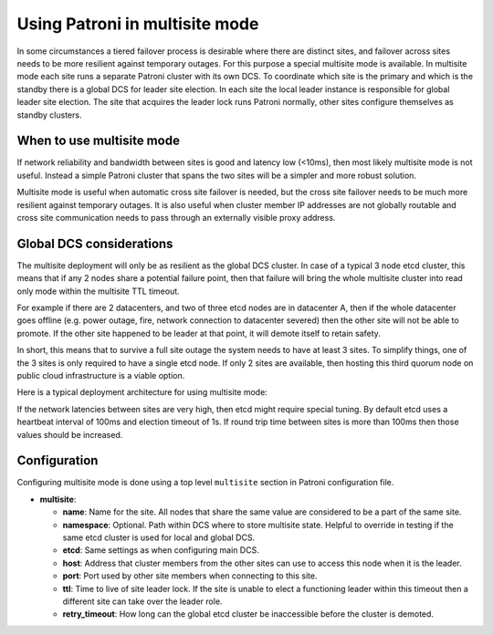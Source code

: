 .. _multisite:

Using Patroni in multisite mode
===============================

In some circumstances a tiered failover process is desirable where there are distinct sites, and failover across sites needs to be more resilient against temporary outages. For this purpose a special multisite mode is available. In multisite mode each site runs a separate Patroni cluster with its own DCS. To coordinate which site is the primary and which is the standby there is a global DCS for leader site election. In each site the local leader instance is responsible for global leader site election. The site that acquires the leader lock runs Patroni normally, other sites configure themselves as standby clusters.

When to use multisite mode
--------------------------

If network reliability and bandwidth between sites is good and latency low (<10ms), then most likely multisite mode is not useful. Instead a simple Patroni cluster that spans the two sites will be a simpler and more robust solution.

Multisite mode is useful when automatic cross site failover is needed, but the cross site failover needs to be much more resilient against temporary outages. It is also useful when cluster member IP addresses are not globally routable and cross site communication needs to pass through an externally visible proxy address.

Global DCS considerations
-------------------------

The multisite deployment will only be as resilient as the global DCS cluster. In case of a typical 3 node etcd cluster, this means that if any 2 nodes share a potential failure point, then that failure will bring the whole multisite cluster into read only mode within the multisite TTL timeout.

For example if there are 2 datacenters, and two of three etcd nodes are in datacenter A, then if the whole datacenter goes offline (e.g. power outage, fire, network connection to datacenter severed) then the other site will not be able to promote. If the other site happened to be leader at that point, it will demote itself to retain safety.

In short, this means that to survive a full site outage the system needs to have at least 3 sites. To simplify things, one of the 3 sites is only required to have a single etcd node. If only 2 sites are available, then hosting this third quorum node on public cloud infrastructure is a viable option.

Here is a typical deployment architecture for using multisite mode:

.. image:: _static/multisite-architecture.png

If the network latencies between sites are very high, then etcd might require special tuning. By default etcd uses a heartbeat interval of 100ms and election timeout of 1s. If round trip time between sites is more than 100ms then those values should be increased.

Configuration
-------------

Configuring multisite mode is done using a top level ``multisite`` section in Patroni configuration file.

- **multisite**:

  - **name**: Name for the site. All nodes that share the same value are considered to be a part of the same site.
  - **namespace**: Optional. Path within DCS where to store multisite state. Helpful to override in testing if the same etcd cluster is used for local and global DCS.
  - **etcd**: Same settings as when configuring main DCS.
  - **host**: Address that cluster members from the other sites can use to access this node when it is the leader.
  - **port**: Port used by other site members when connecting to this site.
  - **ttl**: Time to live of site leader lock. If the site is unable to elect a functioning leader within this timeout then a different site can take over the leader role.
  - **retry_timeout**: How long can the global etcd cluster be inaccessible before the cluster is demoted.

